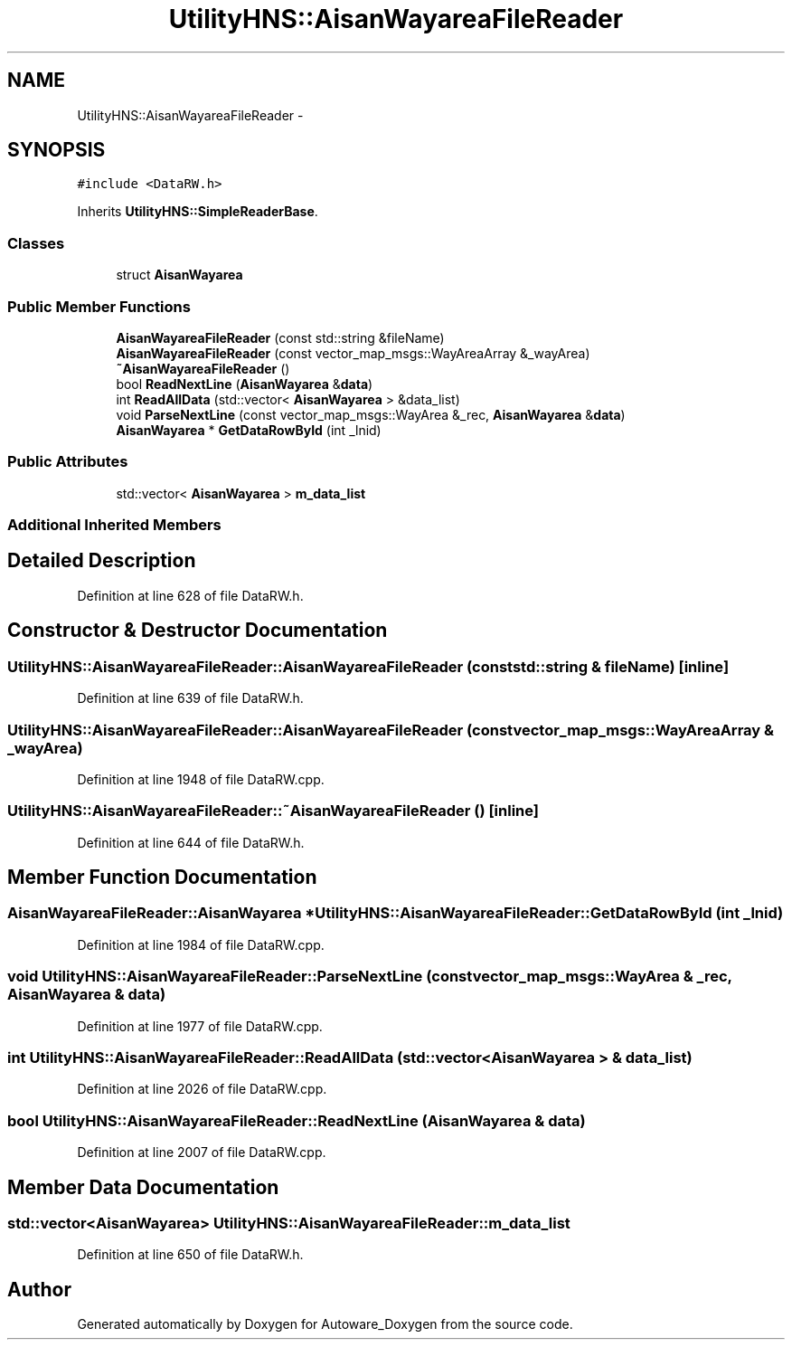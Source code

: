 .TH "UtilityHNS::AisanWayareaFileReader" 3 "Fri May 22 2020" "Autoware_Doxygen" \" -*- nroff -*-
.ad l
.nh
.SH NAME
UtilityHNS::AisanWayareaFileReader \- 
.SH SYNOPSIS
.br
.PP
.PP
\fC#include <DataRW\&.h>\fP
.PP
Inherits \fBUtilityHNS::SimpleReaderBase\fP\&.
.SS "Classes"

.in +1c
.ti -1c
.RI "struct \fBAisanWayarea\fP"
.br
.in -1c
.SS "Public Member Functions"

.in +1c
.ti -1c
.RI "\fBAisanWayareaFileReader\fP (const std::string &fileName)"
.br
.ti -1c
.RI "\fBAisanWayareaFileReader\fP (const vector_map_msgs::WayAreaArray &_wayArea)"
.br
.ti -1c
.RI "\fB~AisanWayareaFileReader\fP ()"
.br
.ti -1c
.RI "bool \fBReadNextLine\fP (\fBAisanWayarea\fP &\fBdata\fP)"
.br
.ti -1c
.RI "int \fBReadAllData\fP (std::vector< \fBAisanWayarea\fP > &data_list)"
.br
.ti -1c
.RI "void \fBParseNextLine\fP (const vector_map_msgs::WayArea &_rec, \fBAisanWayarea\fP &\fBdata\fP)"
.br
.ti -1c
.RI "\fBAisanWayarea\fP * \fBGetDataRowById\fP (int _lnid)"
.br
.in -1c
.SS "Public Attributes"

.in +1c
.ti -1c
.RI "std::vector< \fBAisanWayarea\fP > \fBm_data_list\fP"
.br
.in -1c
.SS "Additional Inherited Members"
.SH "Detailed Description"
.PP 
Definition at line 628 of file DataRW\&.h\&.
.SH "Constructor & Destructor Documentation"
.PP 
.SS "UtilityHNS::AisanWayareaFileReader::AisanWayareaFileReader (const std::string & fileName)\fC [inline]\fP"

.PP
Definition at line 639 of file DataRW\&.h\&.
.SS "UtilityHNS::AisanWayareaFileReader::AisanWayareaFileReader (const vector_map_msgs::WayAreaArray & _wayArea)"

.PP
Definition at line 1948 of file DataRW\&.cpp\&.
.SS "UtilityHNS::AisanWayareaFileReader::~AisanWayareaFileReader ()\fC [inline]\fP"

.PP
Definition at line 644 of file DataRW\&.h\&.
.SH "Member Function Documentation"
.PP 
.SS "\fBAisanWayareaFileReader::AisanWayarea\fP * UtilityHNS::AisanWayareaFileReader::GetDataRowById (int _lnid)"

.PP
Definition at line 1984 of file DataRW\&.cpp\&.
.SS "void UtilityHNS::AisanWayareaFileReader::ParseNextLine (const vector_map_msgs::WayArea & _rec, \fBAisanWayarea\fP & data)"

.PP
Definition at line 1977 of file DataRW\&.cpp\&.
.SS "int UtilityHNS::AisanWayareaFileReader::ReadAllData (std::vector< \fBAisanWayarea\fP > & data_list)"

.PP
Definition at line 2026 of file DataRW\&.cpp\&.
.SS "bool UtilityHNS::AisanWayareaFileReader::ReadNextLine (\fBAisanWayarea\fP & data)"

.PP
Definition at line 2007 of file DataRW\&.cpp\&.
.SH "Member Data Documentation"
.PP 
.SS "std::vector<\fBAisanWayarea\fP> UtilityHNS::AisanWayareaFileReader::m_data_list"

.PP
Definition at line 650 of file DataRW\&.h\&.

.SH "Author"
.PP 
Generated automatically by Doxygen for Autoware_Doxygen from the source code\&.
